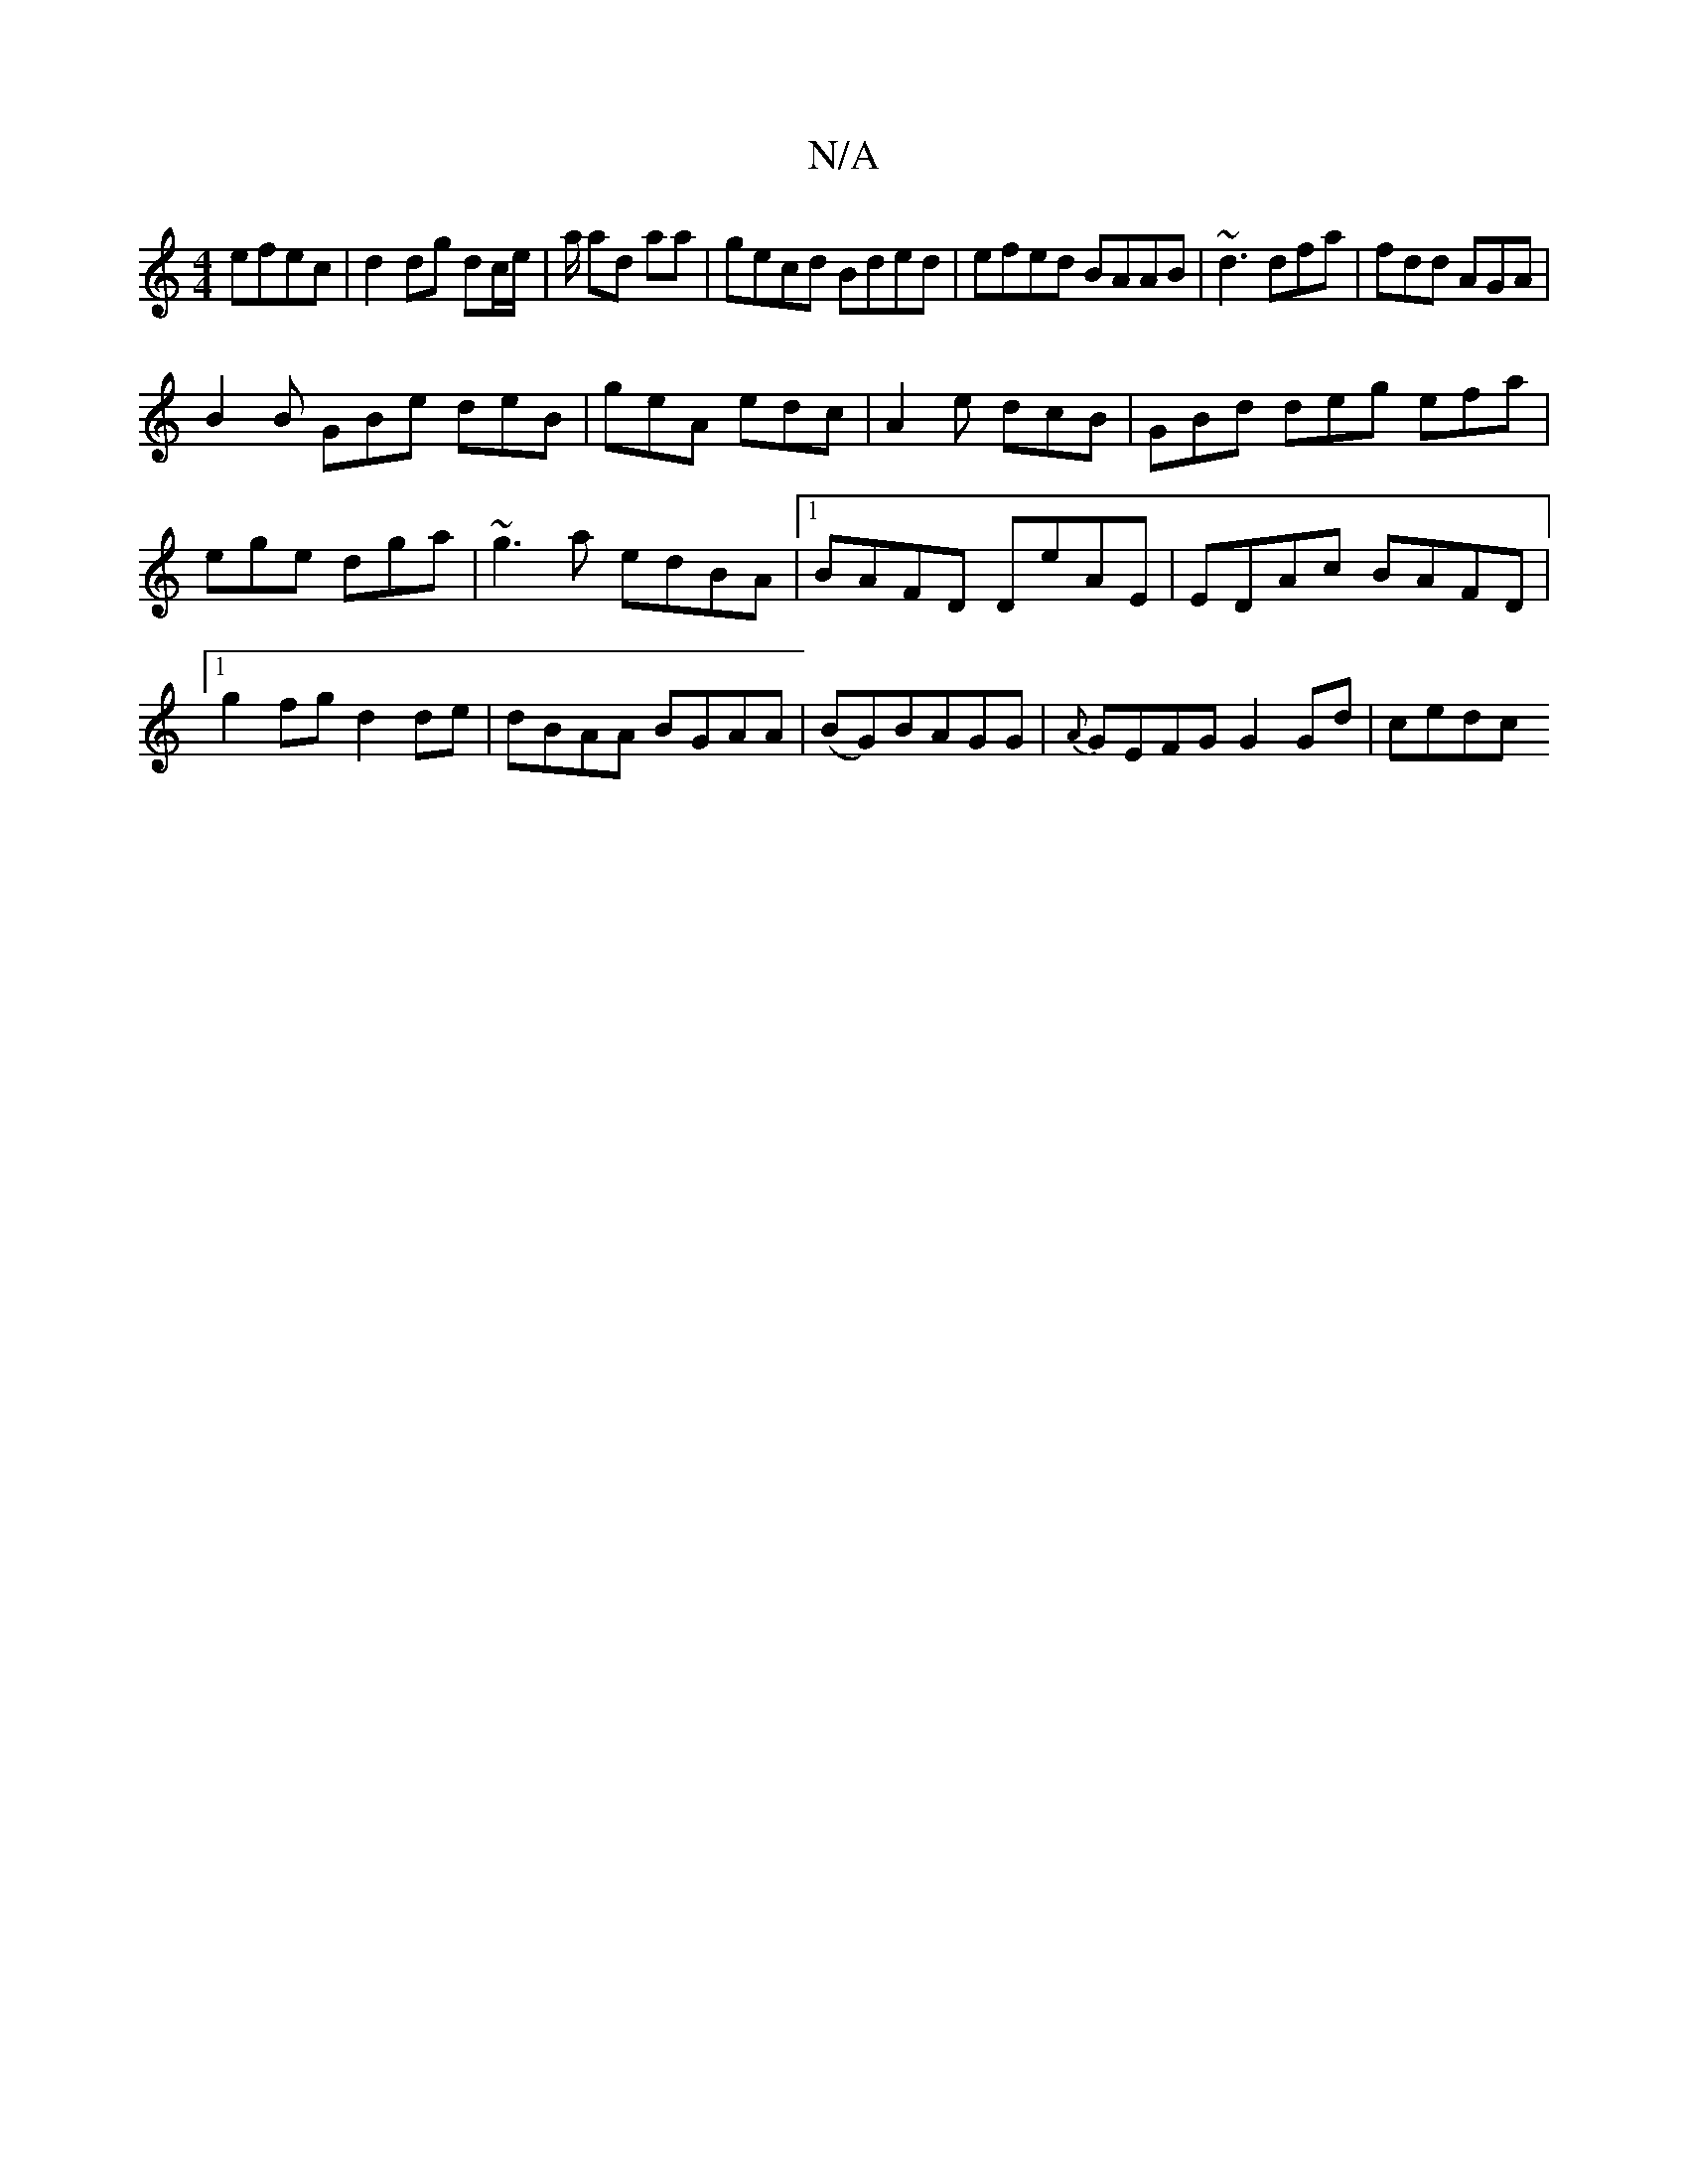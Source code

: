 X:1
T:N/A
M:4/4
R:N/A
K:Cmajor
efec|d2dg dc/e/|a/ ad aa|gecd Bded|efed BAAB|~d3 dfa|fdd AGA|
B2B GBe deB | geA edc | A2 e dcB | GBd deg efa|ege dga|~g3a edBA|1 BAFD DeAE|EDAc BAFD|1 g2fg d2de|dBAA BGAA|(BG)BAGG | {A}GEFG G2 Gd|cedc